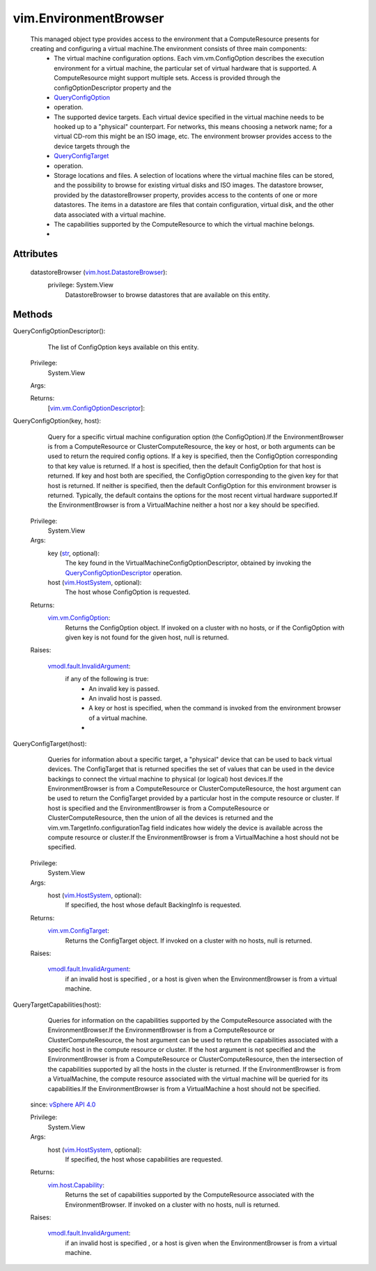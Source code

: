 
vim.EnvironmentBrowser
======================
  This managed object type provides access to the environment that a ComputeResource presents for creating and configuring a virtual machine.The environment consists of three main components:
   * The virtual machine configuration options. Each vim.vm.ConfigOption describes the execution environment for a virtual machine, the particular set of virtual hardware that is supported. A ComputeResource might support multiple sets. Access is provided through the configOptionDescriptor property and the
   * `QueryConfigOption <vim/EnvironmentBrowser.rst#queryConfigOption>`_
   * operation.
   * The supported device targets. Each virtual device specified in the virtual machine needs to be hooked up to a "physical" counterpart. For networks, this means choosing a network name; for a virtual CD-rom this might be an ISO image, etc. The environment browser provides access to the device targets through the
   * `QueryConfigTarget <vim/EnvironmentBrowser.rst#queryConfigTarget>`_
   * operation.
   * Storage locations and files. A selection of locations where the virtual machine files can be stored, and the possibility to browse for existing virtual disks and ISO images. The datastore browser, provided by the datastoreBrowser property, provides access to the contents of one or more datastores. The items in a datastore are files that contain configuration, virtual disk, and the other data associated with a virtual machine.
   * The capabilities supported by the ComputeResource to which the virtual machine belongs.
   * 




Attributes
----------
    datastoreBrowser (`vim.host.DatastoreBrowser <vim/host/DatastoreBrowser.rst>`_):
      privilege: System.View
       DatastoreBrowser to browse datastores that are available on this entity.


Methods
-------


QueryConfigOptionDescriptor():
   The list of ConfigOption keys available on this entity.


  Privilege:
               System.View



  Args:


  Returns:
    [`vim.vm.ConfigOptionDescriptor <vim/vm/ConfigOptionDescriptor.rst>`_]:
         


QueryConfigOption(key, host):
   Query for a specific virtual machine configuration option (the ConfigOption).If the EnvironmentBrowser is from a ComputeResource or ClusterComputeResource, the key or host, or both arguments can be used to return the required config options. If a key is specified, then the ConfigOption corresponding to that key value is returned. If a host is specified, then the default ConfigOption for that host is returned. If key and host both are specified, the ConfigOption corresponding to the given key for that host is returned. If neither is specified, then the default ConfigOption for this environment browser is returned. Typically, the default contains the options for the most recent virtual hardware supported.If the EnvironmentBrowser is from a VirtualMachine neither a host nor a key should be specified.


  Privilege:
               System.View



  Args:
    key (`str <https://docs.python.org/2/library/stdtypes.html>`_, optional):
       The key found in the VirtualMachineConfigOptionDescriptor, obtained by invoking the `QueryConfigOptionDescriptor <vim/EnvironmentBrowser.rst#queryConfigOptionDescriptor>`_ operation.


    host (`vim.HostSystem <vim/HostSystem.rst>`_, optional):
       The host whose ConfigOption is requested.




  Returns:
    `vim.vm.ConfigOption <vim/vm/ConfigOption.rst>`_:
         Returns the ConfigOption object. If invoked on a cluster with no hosts, or if the ConfigOption with given key is not found for the given host, null is returned.

  Raises:

    `vmodl.fault.InvalidArgument <vmodl/fault/InvalidArgument.rst>`_: 
       if any of the following is true:
        * An invalid key is passed.
        * An invalid host is passed.
        * A key or host is specified, when the command is invoked from the environment browser of a virtual machine.
        * 


QueryConfigTarget(host):
   Queries for information about a specific target, a "physical" device that can be used to back virtual devices. The ConfigTarget that is returned specifies the set of values that can be used in the device backings to connect the virtual machine to physical (or logical) host devices.If the EnvironmentBrowser is from a ComputeResource or ClusterComputeResource, the host argument can be used to return the ConfigTarget provided by a particular host in the compute resource or cluster. If host is specified and the EnvironmentBrowser is from a ComputeResource or ClusterComputeResource, then the union of all the devices is returned and the vim.vm.TargetInfo.configurationTag field indicates how widely the device is available across the compute resource or cluster.If the EnvironmentBrowser is from a VirtualMachine a host should not be specified.


  Privilege:
               System.View



  Args:
    host (`vim.HostSystem <vim/HostSystem.rst>`_, optional):
       If specified, the host whose default BackingInfo is requested.




  Returns:
    `vim.vm.ConfigTarget <vim/vm/ConfigTarget.rst>`_:
         Returns the ConfigTarget object. If invoked on a cluster with no hosts, null is returned.

  Raises:

    `vmodl.fault.InvalidArgument <vmodl/fault/InvalidArgument.rst>`_: 
       if an invalid host is specified , or a host is given when the EnvironmentBrowser is from a virtual machine.


QueryTargetCapabilities(host):
   Queries for information on the capabilities supported by the ComputeResource associated with the EnvironmentBrowser.If the EnvironmentBrowser is from a ComputeResource or ClusterComputeResource, the host argument can be used to return the capabilities associated with a specific host in the compute resource or cluster. If the host argument is not specified and the EnvironmentBrowser is from a ComputeResource or ClusterComputeResource, then the intersection of the capabilities supported by all the hosts in the cluster is returned. If the EnvironmentBrowser is from a VirtualMachine, the compute resource associated with the virtual machine will be queried for its capabilities.If the EnvironmentBrowser is from a VirtualMachine a host should not be specified.
  since: `vSphere API 4.0 <vim/version.rst#vimversionversion5>`_


  Privilege:
               System.View



  Args:
    host (`vim.HostSystem <vim/HostSystem.rst>`_, optional):
       If specified, the host whose capabilities are requested.




  Returns:
    `vim.host.Capability <vim/host/Capability.rst>`_:
         Returns the set of capabilities supported by the ComputeResource associated with the EnvironmentBrowser. If invoked on a cluster with no hosts, null is returned.

  Raises:

    `vmodl.fault.InvalidArgument <vmodl/fault/InvalidArgument.rst>`_: 
       if an invalid host is specified , or a host is given when the EnvironmentBrowser is from a virtual machine.


